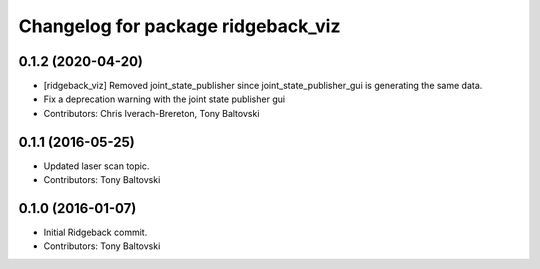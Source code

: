 ^^^^^^^^^^^^^^^^^^^^^^^^^^^^^^^^^^^
Changelog for package ridgeback_viz
^^^^^^^^^^^^^^^^^^^^^^^^^^^^^^^^^^^

0.1.2 (2020-04-20)
------------------
* [ridgeback_viz] Removed joint_state_publisher since joint_state_publisher_gui is generating the same data.
* Fix a deprecation warning with the joint state publisher gui
* Contributors: Chris Iverach-Brereton, Tony Baltovski

0.1.1 (2016-05-25)
------------------
* Updated laser scan topic.
* Contributors: Tony Baltovski

0.1.0 (2016-01-07)
------------------
* Initial Ridgeback commit.
* Contributors: Tony Baltovski
